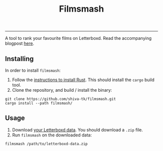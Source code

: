 #+title: Filmsmash

[[./assets/filmsmash.gif]]
--------------------------------------------------------------------------------
A tool to rank your favourite films on Letterboxd.
Read the accompanying blogpost [[https://blog.shiva-tk.xyz/posts/total-ordering-films/][here]].

** Installing
In order to install ~filmsmash~:
1. Follow the [[https://www.rust-lang.org/tools/install][instructions to install Rust]].
   This should install the ~cargo~ build tool.
2. Clone the repository, and build / install the binary:

#+begin_src
git clone https://github.com/shiva-tk/filmsmash.git
cargo install --path filmsmash/
#+end_src

** Usage
1. Download [[https://letterboxd.com/settings/data/][your Letterboxd data]]. You should download a ~.zip~ file.
2. Run ~filmsmash~ on the downloaded data:

#+begin_src
filmsmash /path/to/letterboxd-data.zip
#+end_src
